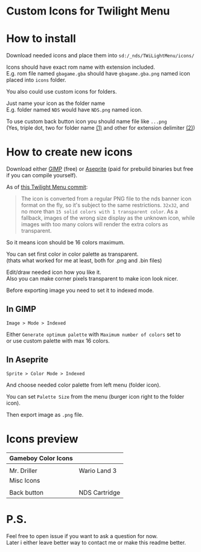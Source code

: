 #+STARTUP: indent
#+OPTIONS: line-break:t

* Custom Icons for Twilight Menu

* How to install
Download needed icons and place them into ~sd:/_nds/TWiLightMenu/icons/~

Icons should have exact rom name with extension included. \\
E.g. rom file named ~gbagame.gba~ should have ~gbagame.gba.png~ named icon placed into ~icons~ folder.

You also could use custom icons for folders.

Just name your icon as the folder name\\
E.g. folder named ~NDS~ would have ~NDS.png~ named icon.

To use custom back button icon you should name file like ~...png~ \\
(Yes, triple dot, two for folder name [[https://www.ibm.com/docs/en/zos/2.3.0?topic=names-dot-notation][(1)]] and other for extension delimiter [[https://www.linfo.org/dot.html][(2)]])

* How to create new icons
Download either [[https://www.gimp.org/downloads/][GIMP]] (free) or [[https://www.aseprite.org/download/][Aseprite]] (paid for prebuild binaries but free if you can compile yourself).

As of [[https://github.com/DS-Homebrew/TWiLightMenu/pull/1800][this Twilight Menu commit]]:
#+begin_quote
The icon is converted from a regular PNG file to the nds banner icon
format on the fly, so it's subject to the same restrictions. ~32x32~,
and no more than ~15 solid colors with 1 transparent color~. As a
fallback, images of the wrong size display as the unknown icon, while
images with too many colors will render the extra colors as
transparent.
#+end_quote
So it means icon should be 16 colors maximum.

You can set first color in color palette as transparent. \\
(thats what worked for me at least, both for .png and .bin files)

Edit/draw needed icon how you like it. \\
Also you can make corner pixels transparent to make icon look nicer.

[[file:images/aseprite_remove_corner.png]]

Before exporting image you need to set it to indexed mode.
** In GIMP
[[file:images/gimp_indexed.jpg]]
    
  ~Image > Mode > Indexed~
  
  Either ~Generate optimum palette~ with ~Maximum number of colors~ set to \\
  or use custom palette with max 16 colors.
** In Aseprite
[[file:images/aseprite_indexed.png]]

~Sprite > Color Mode > Indexed~
  
  And choose needed color palette from left menu (folder icon).

  [[file:images/aseprite_palette.png]]
  
  You can set ~Palette Size~ from the menu (burger icon right to the folder icon).

  [[file:images/aseprite_palette_size.png]]

  
Then export image as ~.png~ file.

* Icons preview

| Gameboy Color Icons           |                             |
|-------------------------------+-----------------------------|
| [[file:icons/Mr.Driller.gbc.png]] | [[file:images/wario_sleep.gif]] |
| Mr. Driller                   | Wario Land 3                |
| Misc Icons                    |                             |
|-------------------------------+-----------------------------|
| [[file:icons/Back.png]]           | [[file:icons/Cart.png]]         |
| Back button                   | NDS Cartridge               |


* P.S.
Feel free to open issue if you want to ask a question for now. \\
Later i either leave better way to contact me or make this readme better.
